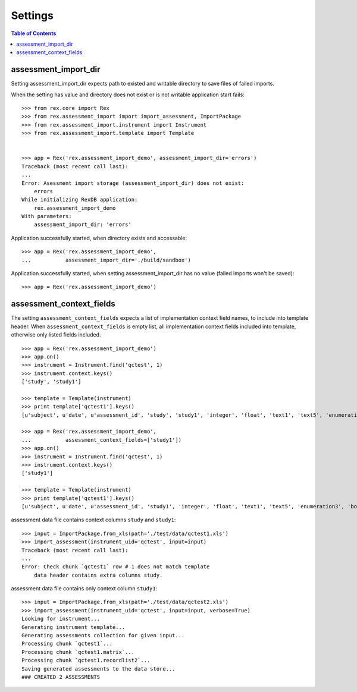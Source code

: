 ********
Settings
********

.. contents:: Table of Contents

assessment_import_dir
=====================

Setting assessment_import_dir expects path to existed and writable directory
to save files of failed imports.

When the setting has value and directory does not exist or is not writable
application start fails::

  >>> from rex.core import Rex
  >>> from rex.assessment_import import import_assessment, ImportPackage
  >>> from rex.assessment_import.instrument import Instrument
  >>> from rex.assessment_import.template import Template


  >>> app = Rex('rex.assessment_import_demo', assessment_import_dir='errors')
  Traceback (most recent call last):
  ...
  Error: Asessment import storage (assessment_import_dir) does not exist:
      errors
  While initializing RexDB application:
      rex.assessment_import_demo
  With parameters:
      assessment_import_dir: 'errors'

Application successfully started, when directory exists and accessable::

  >>> app = Rex('rex.assessment_import_demo',
  ...           assessment_import_dir='./build/sandbox')

Application successfully started, when setting assessment_import_dir has
no value (failed imports won't be saved)::

  >>> app = Rex('rex.assessment_import_demo')

assessment_context_fields
=========================

The setting ``assessment_context_fields`` expects a list of implementation
context field names, to include into template header.
When ``assessment_context_fields`` is empty list, all implementation
context fields included into template, otherwise only listed fields included.

::
  
  >>> app = Rex('rex.assessment_import_demo')
  >>> app.on()
  >>> instrument = Instrument.find('qctest', 1)
  >>> instrument.context.keys()
  ['study', 'study1']

  >>> template = Template(instrument)
  >>> print template['qctest1'].keys()
  [u'subject', u'date', u'assessment_id', 'study', 'study1', 'integer', 'float', 'text1', 'text5', 'enumeration3', 'boolean', 'date1', 'time', 'datetime', 'enumeration1', 'enumeration2', 'boolean_dropdown', 'another_text', 'enumerationset1_english', 'enumerationset1_russian', 'enumerationset1_hindi', 'enumerationset1_spanish', 'enumerationset1_mandarin', 'enumerationset1_arabic', 'boolean2', 'enumerationset2_dog', 'enumerationset2_hamster', 'enumerationset2_rabbit', 'enumerationset2_cat', 'breed', 'text4', 'text11', 'boolean_fail', 'lookup_text', 'enumeration5', 'enumeration6', 'boolean3', 'q_boolean1', 'q_boolean2', 'enumerationset5_switzerland', 'enumerationset5_other', 'enumerationset5_italy', 'enumerationset5_france', 'text12']

  >>> app = Rex('rex.assessment_import_demo',
  ...           assessment_context_fields=['study1'])
  >>> app.on()
  >>> instrument = Instrument.find('qctest', 1)
  >>> instrument.context.keys()
  ['study1']

  >>> template = Template(instrument)
  >>> print template['qctest1'].keys()
  [u'subject', u'date', u'assessment_id', 'study1', 'integer', 'float', 'text1', 'text5', 'enumeration3', 'boolean', 'date1', 'time', 'datetime', 'enumeration1', 'enumeration2', 'boolean_dropdown', 'another_text', 'enumerationset1_english', 'enumerationset1_russian', 'enumerationset1_hindi', 'enumerationset1_spanish', 'enumerationset1_mandarin', 'enumerationset1_arabic', 'boolean2', 'enumerationset2_dog', 'enumerationset2_hamster', 'enumerationset2_rabbit', 'enumerationset2_cat', 'breed', 'text4', 'text11', 'boolean_fail', 'lookup_text', 'enumeration5', 'enumeration6', 'boolean3', 'q_boolean1', 'q_boolean2', 'enumerationset5_switzerland', 'enumerationset5_other', 'enumerationset5_italy', 'enumerationset5_france', 'text12']

assessment data file contains context columns ``study`` and ``study1``::

  >>> input = ImportPackage.from_xls(path='./test/data/qctest1.xls')
  >>> import_assessment(instrument_uid='qctest', input=input)
  Traceback (most recent call last):
  ...
  Error: Check chunk `qctest1` row # 1 does not match template
      data header contains extra columns study.

assessment data file contains only context column ``study1``::

  >>> input = ImportPackage.from_xls(path='./test/data/qctest2.xls')
  >>> import_assessment(instrument_uid='qctest', input=input, verbose=True)
  Looking for instrument...
  Generating instrument template...
  Generating assessments collection for given input...
  Processing chunk `qctest1`...
  Processing chunk `qctest1.matrix`...
  Processing chunk `qctest1.recordlist2`...
  Saving generated assessments to the data store...
  ### CREATED 2 ASSESSMENTS
